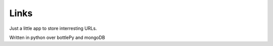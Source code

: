 =====
Links
=====

Just a little app to store interresting URLs.

Written in python over bottlePy and mongoDB
